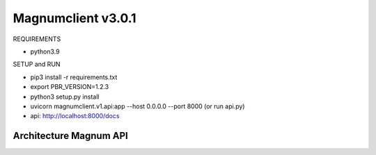 ========================
Magnumclient v3.0.1
========================
REQUIREMENTS

* python3.9

SETUP and RUN

* pip3 install -r requirements.txt
* export PBR_VERSION=1.2.3
* python3 setup.py install
* uvicorn magnumclient.v1.api:app --host 0.0.0.0 --port 8000 (or run api.py)
* api: http://localhost:8000/docs

Architecture Magnum API
=================================



